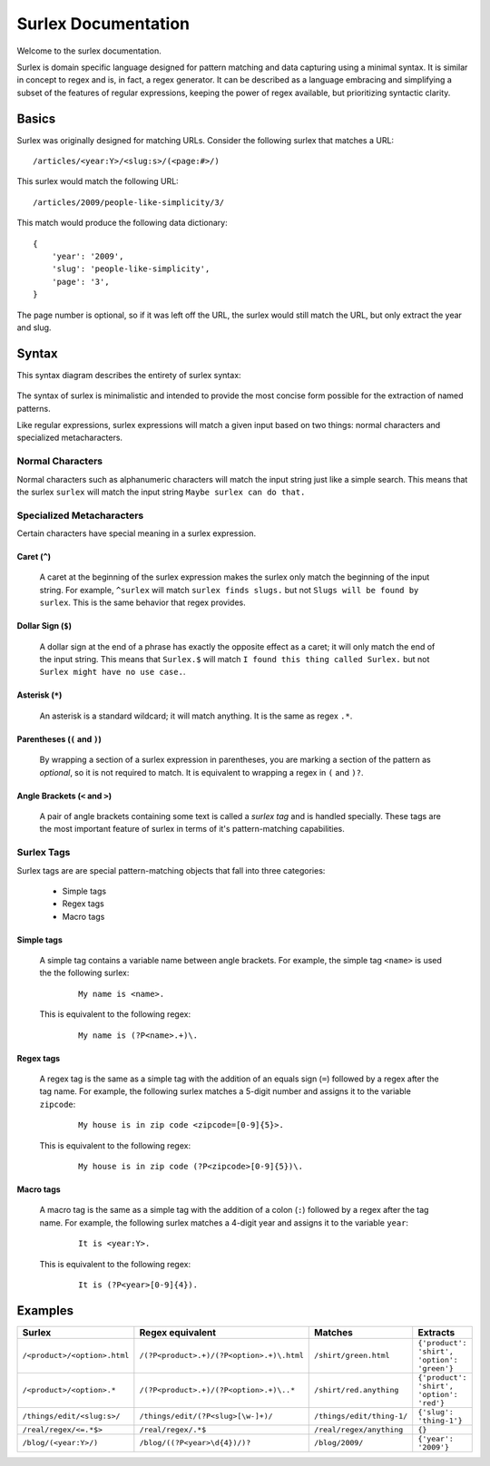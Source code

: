 .. surlex documentation master file, created by
   sphinx-quickstart on Sun Nov 15 09:07:51 2009.
   You can adapt this file completely to your liking, but it should at least
   contain the root `toctree` directive.

====================
Surlex Documentation
====================

Welcome to the surlex documentation.

Surlex is domain specific language designed for pattern matching and data
capturing using a minimal syntax. It is similar in concept to regex and is,
in fact, a regex generator. It can be described as a language embracing and
simplifying a subset of the features of regular expressions, keeping the
power of regex available, but prioritizing syntactic clarity.

------
Basics
------

Surlex was originally designed for matching URLs. Consider the following surlex
that matches a URL:

::

    /articles/<year:Y>/<slug:s>/(<page:#>/)

This surlex would match the following URL:

::

    /articles/2009/people-like-simplicity/3/

This match would produce the following data dictionary:

::

    {
        'year': '2009',
        'slug': 'people-like-simplicity',
        'page': '3',
    }

The page number is optional, so if it was left off the URL, the surlex would
still match the URL, but only extract the year and slug.

------
Syntax
------

This syntax diagram describes the entirety of surlex syntax:

    .. image:: images/syntax-diagram.gif
       :alt: Surlex syntax diagram

The syntax of surlex is minimalistic and intended to provide the most concise
form possible for the extraction of named patterns.


Like regular expressions, surlex expressions will match a given input based
on two things: normal characters and specialized metacharacters.

Normal Characters
=================
Normal characters such as alphanumeric characters will match the input
string just like a simple search. This means that the surlex ``surlex``
will match the input string ``Maybe surlex can do that.``

Specialized Metacharacters
==========================
Certain characters have special meaning in a surlex expression.

Caret (``^``)
-------------
    A caret at the beginning of the surlex expression makes the surlex
    only match the beginning of the input string. For example, ``^surlex``
    will match ``surlex finds slugs.`` but not ``Slugs will be found by
    surlex``. This is the same behavior that regex provides.

Dollar Sign (``$``)
-------------------
    A dollar sign at the end of a phrase has exactly the opposite effect
    as a caret; it will only match the end of the input string. This means
    that ``Surlex.$`` will match ``I found this thing called Surlex.`` but
    not ``Surlex might have no use case.``.

Asterisk (``*``)
----------------
    An asterisk is a standard wildcard; it will match anything. It is the
    same as regex ``.*``.

Parentheses (``(`` and ``)``)
-----------------------------
    By wrapping a section of a surlex expression in parentheses,
    you are marking a section of the pattern as `optional`, so
    it is not required to match. It is equivalent to wrapping a regex
    in ``(`` and ``)?``.

Angle Brackets (``<`` and ``>``)
--------------------------------
    A pair of angle brackets containing some text is called a `surlex
    tag` and is handled specially. These tags are the most important
    feature of surlex in terms of it's pattern-matching capabilities.

Surlex Tags
===========
Surlex tags are are special pattern-matching objects that fall into three
categories:

    - Simple tags
    - Regex tags
    - Macro tags

Simple tags
-----------
    A simple tag contains a variable name between angle brackets. For
    example, the simple tag ``<name>`` is used the the following surlex:

        ::

            My name is <name>.

    This is equivalent to the following regex:

        ::

            My name is (?P<name>.+)\.

Regex tags
----------
    A regex tag is the same as a simple tag with the addition of an
    equals sign (``=``) followed by a regex after the tag name. For
    example, the following surlex matches a 5-digit number and assigns
    it to the variable ``zipcode``:

        ::

            My house is in zip code <zipcode=[0-9]{5}>.

    This is equivalent to the following regex:

        ::

            My house is in zip code (?P<zipcode>[0-9]{5})\.

Macro tags
----------
    A macro tag is the same as a simple tag with the addition of a
    colon (``:``) followed by a regex after the tag name. For example,
    the following surlex matches a 4-digit year and assigns it to the
    variable ``year``:

        ::

            It is <year:Y>.

    This is equivalent to the following regex:

        ::

            It is (?P<year>[0-9]{4}).

--------
Examples
--------

============================    =========================================   =========================   ===========================================
Surlex                          Regex equivalent                            Matches                     Extracts
============================    =========================================   =========================   ===========================================
``/<product>/<option>.html``    ``/(?P<product>.+)/(?P<option>.+)\.html``   ``/shirt/green.html``       ``{'product': 'shirt', 'option': 'green'}``
``/<product>/<option>.*``       ``/(?P<product>.+)/(?P<option>.+)\..*``     ``/shirt/red.anything``     ``{'product': 'shirt', 'option': 'red'}``
``/things/edit/<slug:s>/``      ``/things/edit/(?P<slug>[\w-]+)/``          ``/things/edit/thing-1/``   ``{'slug': 'thing-1'}``
``/real/regex/<=.*$>``          ``/real/regex/.*$``                         ``/real/regex/anything``    ``{}``
``/blog/(<year:Y>/)``           ``/blog/((?P<year>\d{4})/)?``               ``/blog/2009/``             ``{'year': '2009'}``
============================    =========================================   =========================   ===========================================

